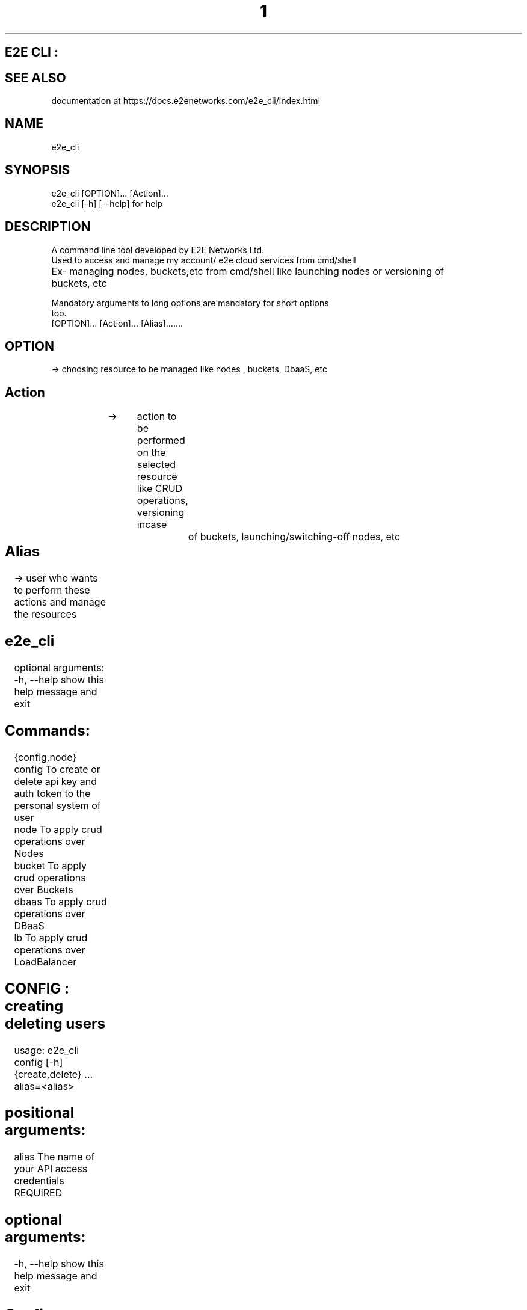 .TH 1 "March 2023" "E2E CLI User Manual"
.SH E2E CLI :

.SH SEE ALSO
      documentation at https://docs.e2enetworks.com/e2e_cli/index.html

.SH NAME
       e2e_cli  

.SH SYNOPSIS
       e2e_cli  [OPTION]... [Action]...
       e2e_cli [-h]  [--help]    for help

.SH DESCRIPTION
       A command line tool developed by E2E Networks Ltd.
       Used to access and manage my account/ e2e cloud services from cmd/shell
       Ex- managing nodes, buckets,etc from cmd/shell like launching nodes or versioning of         		  buckets, etc
        
       Mandatory  arguments  to  long  options are mandatory for short options
       too.
       [OPTION]...     [Action]...    [Alias].......
        
.SH OPTION  
  -> choosing resource to be managed like nodes , buckets, DbaaS, etc
.SH Action    
  -> 	action to be performed on the selected resource like CRUD operations, versioning incase 		of buckets, launching/switching-off nodes, etc
.SH Alias 	
  -> user who wants to perform these actions and manage the resources




.SH e2e_cli 
optional arguments:
  -h, --help     show this help message and exit

.SH  Commands:
  {config,node}
    config       To create or delete api key and auth token to the personal system of user
    node         To apply crud operations over Nodes
    bucket       To apply crud operations over Buckets 
    dbaas        To apply crud operations over DBaaS
    lb           To apply crud operations over LoadBalancer




.SH CONFIG : creating deleting users
usage: e2e_cli config [-h] {create,delete} ... alias=<alias>

.SH positional arguments:
  alias         The name of your API access credentials   REQUIRED

.SH optional arguments:
  -h, --help    show this help message and exit

.SH Config Commands:    REQUIRED
  {create,delete}
    create         To create api key and auth token to user local system
    delete      To delete api key and auth token from user local system
    view all    To view all alias on system

 .SH Alias Name :   REQUIRED
 the name by which user wants to create the auth token and api key
 this will be used subsequently to access/manage user my account and resources 

	After this enter your api key and auth token
ex-
e2e_cli config create adi*****
Enter your api key: tyag****
Enter your auth token: *******





.SH BUCKET :
usage: e2e_cli bucket [-h] {create,delete,list} ... alias=<alias>

.SH positional arguments:
  alias              The name of your API access credentials

.SH optional arguments:
  -h, --help         show this help message and exit

.SH bucket Commands:  REQUIRED
  {create,delete,list}
    create              To create a new bucket
    delete           To delete a specific bucket
    list             To get a list of all buckets

ex- 
e2e_cli bucket create am****
creating
input name of your new bucket : **********
created_at :  2023-02-09T11:42:07.083836Z bucket name :  **********
created

e2e_cli bucket list am****
Your Buckets : 
1 created_at :  2023-02-09T11:42:07.083836Z bucket_size :  0 bytes f******
2 created_at :  2023-02-09T11:45:11.531493Z bucket_size :  0 bytes g******











.SH NODE : 
usage: e2e_cli node [-h] {create,delete,list,get} ... alias=<alias>

.SH positional arguments:
  alias                 The name of your API access credentials

.SH optional arguments:
  -h, --help            show this help message and exit

.SH node Commands:    REQUIRED
  {create,delete,list,get}
    create               To create a new node
    delete               To delete a specific node
    list                 To get a list of all nodes
    get                  To get a list of all nodes

ex - 
e2e_cli node create ama***
Enter your requirements :
please enter OS you require  *******
please enter name of your node  ***********
please enter system requirements/plans  ************
region in which server is desired mumbai/ncr  *********











.SH DBAAS :
usage: e2e_cli dbaas [-h] { create, delete, list, ls } ... alias=<alias_name>

.SH positional arguments:
  alias                 The name of your API access credentials

.SH optional arguments:
  -h, --help            show this help message and exit

.SH DBaaS Commands:
  {create,delete,list,ls}
    create                 To launch a new dbaas
    delete              To delete a created dbaas
    list (ls)           To list all of your dbaas

create  -- The create command here is to create a database from the services provided by e2e. When you try the create command with our cli tool it ask you to enter your database name as well the username and password you want to assign to the database, while creating the password please keep in mind that the password should be atleast 16 letters long with a uppercase, lowercase, a number and a special character. You can also assign groups to your database but if you leave it empty it will assign a “Default” group to your db. We will show you all thye plans that our available in our myaccount you need to select a software service and it’s related plans are listed for you you can select a plan and we will launch a database for you.

delete – If you wish to delete the database service that you have launched, you can use this command. The command will list all the databases you have currently with your account and then you can select a database from the list.

list(ls) – you can either use list to list all the database you have currently.






.SH LoadBalancer : 
usage: e2e_cli lb [-h] {create,delete,list} ... alias

.SH positional arguments:
  alias                 The name of your API access credentials

.SH optional arguments:
  -h, --help            show this help message and exit

.SH LB Commands:
  {create,delete,list,edit}
    create                 To create a new loadbalancer
    delete              To delete a specific loadbalancer
    list                To get a list of loadbalancer
    edit                To edit a loadbalancer

create – The create command here is to create a loadbalancer. When you use this command the cli tool asks you for the type of loadbalancer you require to create. The two types of lb we provide you are “Classic” and “Advance”. A classic loadbalancer will have no rules assigned. Also for the protocol part of the loadbalncer you can only use Http for right now, we will try to embed the Https protocol in our further releases. After that it will show  you the list of nodes you have active. You need to choose the node you want and provide us the port of your convience, please make sure your node has teh port open if not create the accept port to your nodes iptables. You cannot create bitninja verification to the lb’s yet. After that the response of the command will provide you with the public/private ip of the loadbalancer.

A advance loadbalancer will ask you for the access control list rules to your loadbalancer. These rules can be path based, host based, source Ip based, Http Method based or even Query parameters based. You can have multiple backends here so you need to map rules to the backends as well.

delete -- if you wish to delete the loadbalancer that you have launched, you can use this command. The command will list all the loadbalncer you have currently with your account and then you can select a database from the list.  

list – you can use list command  to list all the loadbalncer you have currently.

edit – The edit command will provide you three different edit options:- Change the name of the loadbalancer, edit a node port or create more nodes. You will be provided with the list of all load balancers and you can select one to perform one of the three operations.
While creating new nodes you will be provided the backend servers you have, keep in mind you will be provided only those nodes to create which are not already present in your backend. You can’t create a duplicate node in the same backend.   

